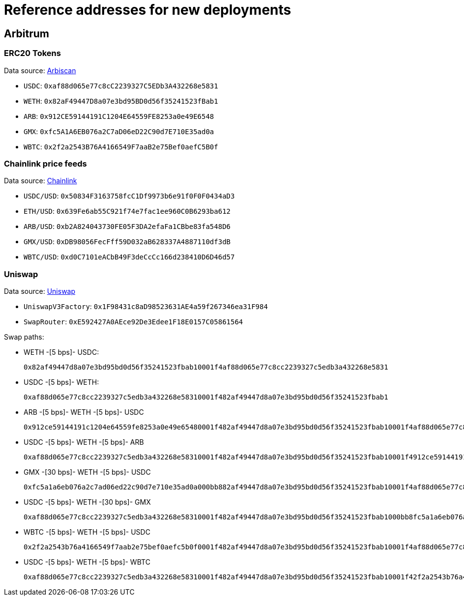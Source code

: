 = Reference addresses for new deployments

== Arbitrum

=== ERC20 Tokens

Data source: link:https://arbiscan.io/tokens[Arbiscan]

* `USDC`: `0xaf88d065e77c8cC2239327C5EDb3A432268e5831`
* `WETH`: `0x82aF49447D8a07e3bd95BD0d56f35241523fBab1`
* `ARB`: `0x912CE59144191C1204E64559FE8253a0e49E6548`
* `GMX`: `0xfc5A1A6EB076a2C7aD06eD22C90d7E710E35ad0a`
* `WBTC`: `0x2f2a2543B76A4166549F7aaB2e75Bef0aefC5B0f`

=== Chainlink price feeds

Data source: link:https://docs.chain.link/data-feeds/price-feeds/addresses?network=arbitrum&page=1&categories=verified&search=ETH#arbitrum-mainnet[Chainlink]

* `USDC/USD`: `0x50834F3163758fcC1Df9973b6e91f0F0F0434aD3`
* `ETH/USD`: `0x639Fe6ab55C921f74e7fac1ee960C0B6293ba612`
* `ARB/USD`: `0xb2A824043730FE05F3DA2efaFa1CBbe83fa548D6`
* `GMX/USD`: `0xDB98056FecFff59D032aB628337A4887110df3dB`
* `WBTC/USD`: `0xd0C7101eACbB49F3deCcCc166d238410D6D46d57`

=== Uniswap

Data source: link:https://docs.uniswap.org/contracts/v3/reference/deployments[Uniswap]

* `UniswapV3Factory`: `0x1F98431c8aD98523631AE4a59f267346ea31F984`
* `SwapRouter`: `0xE592427A0AEce92De3Edee1F18E0157C05861564`

Swap paths:

* WETH -[5 bps]- USDC:
+
`0x82af49447d8a07e3bd95bd0d56f35241523fbab10001f4af88d065e77c8cc2239327c5edb3a432268e5831`
* USDC -[5 bps]- WETH:
+
`0xaf88d065e77c8cc2239327c5edb3a432268e58310001f482af49447d8a07e3bd95bd0d56f35241523fbab1`
* ARB -[5 bps]- WETH -[5 bps]- USDC
+
`0x912ce59144191c1204e64559fe8253a0e49e65480001f482af49447d8a07e3bd95bd0d56f35241523fbab10001f4af88d065e77c8cc2239327c5edb3a432268e5831`
* USDC -[5 bps]- WETH -[5 bps]- ARB
+
`0xaf88d065e77c8cc2239327c5edb3a432268e58310001f482af49447d8a07e3bd95bd0d56f35241523fbab10001f4912ce59144191c1204e64559fe8253a0e49e6548`
* GMX -[30 bps]- WETH -[5 bps]- USDC
+
`0xfc5a1a6eb076a2c7ad06ed22c90d7e710e35ad0a000bb882af49447d8a07e3bd95bd0d56f35241523fbab10001f4af88d065e77c8cc2239327c5edb3a432268e5831`
* USDC -[5 bps]- WETH -[30 bps]- GMX
+
`0xaf88d065e77c8cc2239327c5edb3a432268e58310001f482af49447d8a07e3bd95bd0d56f35241523fbab1000bb8fc5a1a6eb076a2c7ad06ed22c90d7e710e35ad0a`
* WBTC -[5 bps]- WETH -[5 bps]- USDC
+
`0x2f2a2543b76a4166549f7aab2e75bef0aefc5b0f0001f482af49447d8a07e3bd95bd0d56f35241523fbab10001f4af88d065e77c8cc2239327c5edb3a432268e5831`
* USDC -[5 bps]- WETH -[5 bps]- WBTC
+
`0xaf88d065e77c8cc2239327c5edb3a432268e58310001f482af49447d8a07e3bd95bd0d56f35241523fbab10001f42f2a2543b76a4166549f7aab2e75bef0aefc5b0f`
